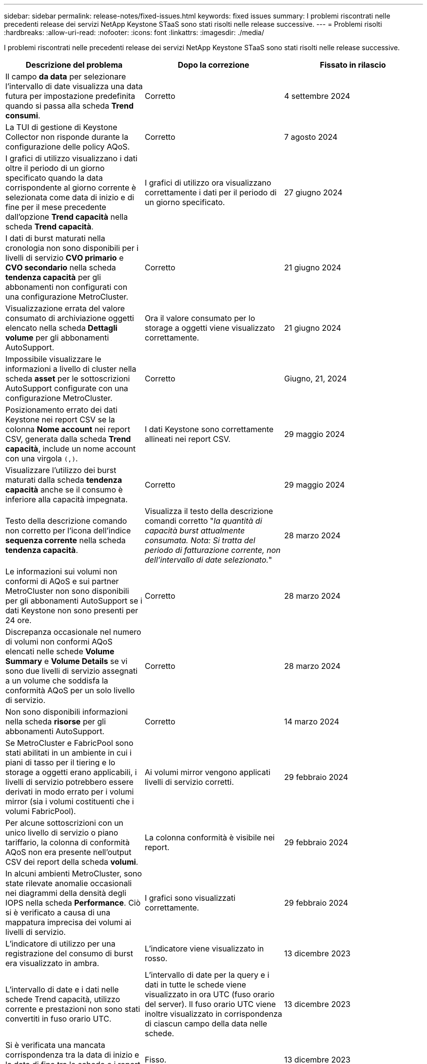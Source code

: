 ---
sidebar: sidebar 
permalink: release-notes/fixed-issues.html 
keywords: fixed issues 
summary: I problemi riscontrati nelle precedenti release dei servizi NetApp Keystone STaaS sono stati risolti nelle release successive. 
---
= Problemi risolti
:hardbreaks:
:allow-uri-read: 
:nofooter: 
:icons: font
:linkattrs: 
:imagesdir: ./media/


[role="lead"]
I problemi riscontrati nelle precedenti release dei servizi NetApp Keystone STaaS sono stati risolti nelle release successive.

[cols="3*"]
|===
| Descrizione del problema | Dopo la correzione | Fissato in rilascio 


 a| 
Il campo *da data* per selezionare l'intervallo di date visualizza una data futura per impostazione predefinita quando si passa alla scheda *Trend consumi*.
 a| 
Corretto
 a| 
4 settembre 2024



 a| 
La TUI di gestione di Keystone Collector non risponde durante la configurazione delle policy AQoS.
 a| 
Corretto
 a| 
7 agosto 2024



 a| 
I grafici di utilizzo visualizzano i dati oltre il periodo di un giorno specificato quando la data corrispondente al giorno corrente è selezionata come data di inizio e di fine per il mese precedente dall'opzione *Trend capacità* nella scheda *Trend capacità*.
 a| 
I grafici di utilizzo ora visualizzano correttamente i dati per il periodo di un giorno specificato.
 a| 
27 giugno 2024



 a| 
I dati di burst maturati nella cronologia non sono disponibili per i livelli di servizio *CVO primario* e *CVO secondario* nella scheda *tendenza capacità* per gli abbonamenti non configurati con una configurazione MetroCluster.
 a| 
Corretto
 a| 
21 giugno 2024



 a| 
Visualizzazione errata del valore consumato di archiviazione oggetti elencato nella scheda *Dettagli volume* per gli abbonamenti AutoSupport.
 a| 
Ora il valore consumato per lo storage a oggetti viene visualizzato correttamente.
 a| 
21 giugno 2024



 a| 
Impossibile visualizzare le informazioni a livello di cluster nella scheda *asset* per le sottoscrizioni AutoSupport configurate con una configurazione MetroCluster.
 a| 
Corretto
 a| 
Giugno, 21, 2024



 a| 
Posizionamento errato dei dati Keystone nei report CSV se la colonna *Nome account* nei report CSV, generata dalla scheda *Trend capacità*, include un nome account con una virgola `(,)`.
 a| 
I dati Keystone sono correttamente allineati nei report CSV.
 a| 
29 maggio 2024



 a| 
Visualizzare l'utilizzo dei burst maturati dalla scheda *tendenza capacità* anche se il consumo è inferiore alla capacità impegnata.
 a| 
Corretto
 a| 
29 maggio 2024



 a| 
Testo della descrizione comando non corretto per l'icona dell'indice *sequenza corrente* nella scheda *tendenza capacità*.
 a| 
Visualizza il testo della descrizione comandi corretto "_la quantità di capacità burst attualmente consumata. Nota: Si tratta del periodo di fatturazione corrente, non dell'intervallo di date selezionato._"
 a| 
28 marzo 2024



 a| 
Le informazioni sui volumi non conformi di AQoS e sui partner MetroCluster non sono disponibili per gli abbonamenti AutoSupport se i dati Keystone non sono presenti per 24 ore.
 a| 
Corretto
 a| 
28 marzo 2024



 a| 
Discrepanza occasionale nel numero di volumi non conformi AQoS elencati nelle schede *Volume Summary* e *Volume Details* se vi sono due livelli di servizio assegnati a un volume che soddisfa la conformità AQoS per un solo livello di servizio.
 a| 
Corretto
 a| 
28 marzo 2024



 a| 
Non sono disponibili informazioni nella scheda *risorse* per gli abbonamenti AutoSupport.
 a| 
Corretto
 a| 
14 marzo 2024



 a| 
Se MetroCluster e FabricPool sono stati abilitati in un ambiente in cui i piani di tasso per il tiering e lo storage a oggetti erano applicabili, i livelli di servizio potrebbero essere derivati in modo errato per i volumi mirror (sia i volumi costituenti che i volumi FabricPool).
 a| 
Ai volumi mirror vengono applicati livelli di servizio corretti.
 a| 
29 febbraio 2024



 a| 
Per alcune sottoscrizioni con un unico livello di servizio o piano tariffario, la colonna di conformità AQoS non era presente nell'output CSV dei report della scheda *volumi*.
 a| 
La colonna conformità è visibile nei report.
 a| 
29 febbraio 2024



 a| 
In alcuni ambienti MetroCluster, sono state rilevate anomalie occasionali nei diagrammi della densità degli IOPS nella scheda *Performance*. Ciò si è verificato a causa di una mappatura imprecisa dei volumi ai livelli di servizio.
 a| 
I grafici sono visualizzati correttamente.
 a| 
29 febbraio 2024



 a| 
L'indicatore di utilizzo per una registrazione del consumo di burst era visualizzato in ambra.
 a| 
L'indicatore viene visualizzato in rosso.
 a| 
13 dicembre 2023



 a| 
L'intervallo di date e i dati nelle schede Trend capacità, utilizzo corrente e prestazioni non sono stati convertiti in fuso orario UTC.
 a| 
L'intervallo di date per la query e i dati in tutte le schede viene visualizzato in ora UTC (fuso orario del server). Il fuso orario UTC viene inoltre visualizzato in corrispondenza di ciascun campo della data nelle schede.
 a| 
13 dicembre 2023



 a| 
Si è verificata una mancata corrispondenza tra la data di inizio e la data di fine tra le schede e i report CSV scaricati.
 a| 
Fisso.
 a| 
13 dicembre 2023

|===